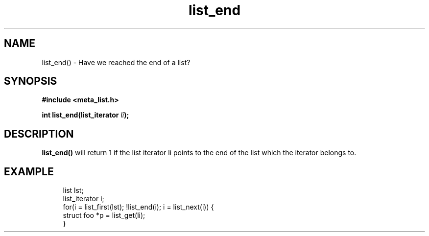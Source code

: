 .TH list_end 3 2016-01-30 "" "The Meta C Library"
.SH NAME
list_end() \- Have we reached the end of a list?

.SH SYNOPSIS
.B #include <meta_list.h>
.sp
.BI "int list_end(list_iterator " li ");

.SH DESCRIPTION
.BR list_end()
will return 1 if the list iterator li
points to the end of the list which the iterator belongs to.

.SH EXAMPLE
.in +4n
.nf
list lst;
list_iterator i;
...
for(i = list_first(lst); !list_end(i); i = list_next(i)) {
    struct foo *p = list_get(li);
}
.nf
.in
